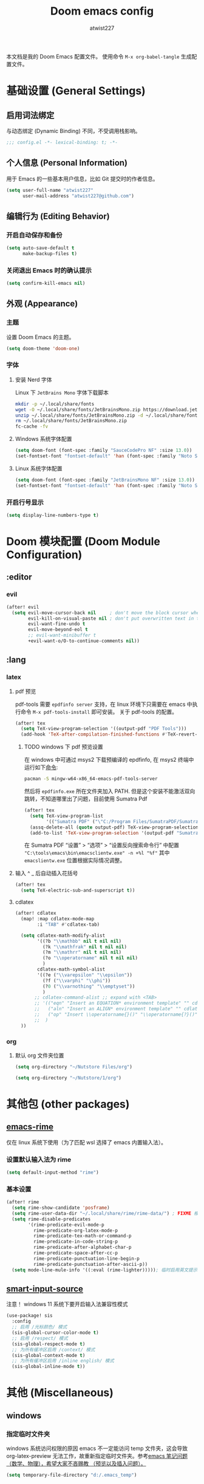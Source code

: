 #+TITLE: Doom emacs config
#+AUTHOR: atwist227
#+PROPERTY: header-args:emacs-lisp :tangle config.el
#+STARTUP: show2levels

本文档是我的 Doom Emacs 配置文件。
使用命令 ~M-x org-babel-tangle~ 生成配置文件。

* 基础设置 (General Settings)
** 启用词法绑定
与动态绑定 (Dynamic Binding) 不同，不受调用栈影响。
#+begin_src emacs-lisp
;;; config.el -*- lexical-binding: t; -*-
#+end_src
** 个人信息 (Personal Information)
用于 Emacs 的一些基本用户信息，比如 Git 提交时的作者信息。
#+BEGIN_SRC emacs-lisp
(setq user-full-name "atwist227"
      user-mail-address "atwist227@github.com")
#+END_SRC
** 编辑行为 (Editing Behavior)
*** 开启自动保存和备份
#+BEGIN_SRC emacs-lisp
(setq auto-save-default t
      make-backup-files t)
#+END_SRC
*** 关闭退出 Emacs 时的确认提示
#+BEGIN_SRC emacs-lisp
(setq confirm-kill-emacs nil)
#+END_SRC
** 外观 (Appearance)
*** 主题
设置 Doom Emacs 的主题。
#+BEGIN_SRC emacs-lisp
(setq doom-theme 'doom-one)
#+END_SRC
*** 字体
**** 安装 Nerd 字体
Linux 下 =JetBrains Mono= 字体下载脚本
#+begin_src bash
mkdir -p ~/.local/share/fonts
wget -O ~/.local/share/fonts/JetBrainsMono.zip https://download.jetbrains.com/fonts/JetBrainsMono.zip
unzip ~/.local/share/fonts/JetBrainsMono.zip -d ~/.local/share/fonts
rm ~/.local/share/fonts/JetBrainsMono.zip
fc-cache -fv
#+end_src
**** Windows 系统字体配置
#+BEGIN_SRC emacs-lisp :tangle (if (eq system-type 'windows-nt) "yes" "no")
(setq doom-font (font-spec :family "SauceCodePro NF" :size 13.0))
(set-fontset-font "fontset-default" 'han (font-spec :family "Noto Sans SC" :size 14.0))
#+END_SRC
**** Linux 系统字体配置
#+begin_src emacs-lisp :tangle (if (eq system-type 'gnu/linux) "yes" "no")
(setq doom-font (font-spec :family "JetBrainsMono NF" :size 13.0))
(set-fontset-font "fontset-default" 'han (font-spec :family "Noto Sans CJK SC" :size 14.0))
#+end_src
*** 开启行号显示
#+BEGIN_SRC emacs-lisp
(setq display-line-numbers-type t)
#+END_SRC
* Doom 模块配置 (Doom Module Configuration)
** :editor
*** evil
#+BEGIN_SRC emacs-lisp
(after! evil
  (setq evil-move-cursor-back nil     ; don't move the block cursor when toggling insert mode
        evil-kill-on-visual-paste nil ; don't put overwritten text in the kill ring
        evil-want-fine-undo t
        evil-move-beyond-eol t
        ;; evil-want-minibuffer t
        +evil-want-o/O-to-continue-comments nil))
#+END_SRC
** :lang
*** latex
**** pdf 预览
pdf-tools 需要 =epdfinfo server= 支持，在 linux 环境下只需要在 emacs 中执行命令 ~M-x pdf-tools-install~ 即可安装。
关于 pdf-tools 的配置。
#+BEGIN_SRC emacs-lisp :header-args:emacs-lisp: :tangle (if (eq system-type 'gnu/linux) "yes" "no")
(after! tex
  (setq TeX-view-program-selection '((output-pdf "PDF Tools")))
  (add-hook 'TeX-after-compilation-finished-functions #'TeX-revert-document-buffer))
#+END_SRC
***** TODO windows 下 pdf 预览设置
在 windows 中可通过 msys2 下载预编译的 epdfinfo, 在 msys2 终端中运行如下[[https://packages.msys2.org/packages/mingw-w64-x86_64-emacs-pdf-tools-server?repo=mingw64][命令]]:
#+begin_src bash
pacman -S mingw-w64-x86_64-emacs-pdf-tools-server
#+end_src
然后将 ~epdfinfo.exe~ 所在文件夹加入 PATH.
但是这个安装不能激活双向跳转，不知道哪里出了问题，目前使用 Sumatra Pdf
#+begin_src emacs-lisp :header-args:emacs-lisp: :tangle (if (eq system-type 'windows-nt) "yes" "no")
(after! tex
  (setq TeX-view-program-list
        '(("Sumatra PDF" ("\"C:/Program Files/SumatraPDF/SumatraPDF.exe\" -reuse-instance" (mode-io-correlate " -forward-search %b %n ") " %o"))))
  (assq-delete-all (quote output-pdf) TeX-view-program-selection)
  (add-to-list 'TeX-view-program-selection '(output-pdf "Sumatra PDF")))
#+end_src
在 Sumatra PDF “设置” > “选项” > “设置反向搜索命令行” 中配置 ~"C:\tools\emacs\bin\emacsclientw.exe" -n +%l "%f"~ 其中 ~emacslientw.exe~ 位置根据实际情况调整。
**** 输入 ^ _ 后自动插入花括号
#+begin_src emacs-lisp
(after! tex
  (setq TeX-electric-sub-and-superscript t))
#+end_src
**** cdlatex
#+BEGIN_SRC emacs-lisp
(after! cdlatex
  (map! :map cdlatex-mode-map
        :i "TAB" #'cdlatex-tab)

  (setq cdlatex-math-modify-alist
        '((?b "\\mathbb" nil t nil nil)
          (?k "\\mathfrak" nil t nil nil)
          (?m "\\mathrr" nil t nil nil)
          (?o "\\operatorname" nil t nil nil)
          )
        cdlatex-math-symbol-alist
        '((?e ("\\varepsilon" "\\epsilon"))
          (?f ("\\varphi" "\\phi"))
          (?0 ("\\varnothing" "\\emptyset"))
          )
       ;; cdlatex-command-alist ;; expand with <TAB>
       ;; '(("eqn" "Insert an EQUATION* environment template" "" cdlatex-environment ("equation*") t nil)
       ;;   ("aln" "Insert an ALIGN* environment template" "" cdlatex-environment ("align*") t nil)
       ;;   ("op" "Insert \\operatorname{}()" "\\operatorname{?}()" cdlatex-position-cursor nil nil t)
       ;;  )
  ))
#+END_SRC
*** org
**** 默认 org 文件夹位置
#+begin_src emacs-lisp :tangle (if (eq system-type 'gnu/linux) "yes" "no")
(setq org-directory "~/Nutstore Files/org")
#+end_src
#+begin_src emacs-lisp :tangle (if (eq system-type 'windows-nt) "yes" "no")
(setq org-directory "~/Nutstore/1/org")
#+end_src
* 其他包 (other packages)
** [[https://github.com/DogLooksGood/emacs-rime][emacs-rime]]
:PROPERTIES:
:header-args:emacs-lisp: :tangle (if (eq system-type 'gnu/linux) "yes" "no")
:END:
仅在 linux 系统下使用（为了匹配 wsl 选择了 emacs 内置输入法）。
*** 设置默认输入法为 rime
#+begin_src emacs-lisp
(setq default-input-method "rime")
#+end_src
*** 基本设置
#+begin_src emacs-lisp
(after! rime
  (setq rime-show-candidate 'posframe)
  (setq rime-user-data-dir "~/.local/share/rime/rime-data/") ; FIXME 根据主机配置调整
  (setq rime-disable-predicates
        '(rime-predicate-evil-mode-p
          rime-predicate-org-latex-mode-p
          rime-predicate-tex-math-or-command-p
          rime-predicate-in-code-string-p
          rime-predicate-after-alphabet-char-p
          rime-predicate-space-after-cc-p
          rime-predicate-punctuation-line-begin-p
          rime-predicate-punctuation-after-ascii-p))
  (setq mode-line-mule-info '((:eval (rime-lighter))))); 临时启用英文提示
#+end_src
** [[https://github.com/laishulu/emacs-smart-input-source/tree/master][smart-input-source]]
:PROPERTIES:
:header-args:emacs-lisp: :tangle (if (eq system-type 'windows-nt) "yes" "no")
:END:
注意！ windows 11 系统下要开启输入法兼容性模式
#+begin_src emacs-lisp
(use-package! sis
  :config
  ;; 启用 /光标颜色/ 模式
  (sis-global-cursor-color-mode t)
  ;; 启用 /respect/ 模式
  (sis-global-respect-mode t)
  ;; 为所有缓冲区启用 /context/ 模式
  (sis-global-context-mode t)
  ;; 为所有缓冲区启用 /inline english/ 模式
  (sis-global-inline-mode t))
#+end_src
* 其他 (Miscellaneous)
** windows
:PROPERTIES:
:header-args:emacs-lisp: :tangle (if (eq system-type 'windows-nt) "yes" "no")
:END:
*** 指定临时文件夹
windows 系统访问权限的原因 emacs 不一定能访问 temp 文件夹，这会导致 org-latex-preview 无法工作，故重新指定临时文件夹。参考[[https://emacs-china.org/t/emacs/21689][emacs 笔记问题（数学、物理），希望大家不吝赐教 （预览以及插入问题）。]]
#+begin_src emacs-lisp
(setq temporary-file-directory "d:/.emacs_temp")
#+end_src
** wsl(已经弃用)
:PROPERTIES:
:header-args:emacs-lisp: :tangle no
:END:
*** 修复 Wayland 环境下的 PGTK 算术溢出错误
也是 org-latex-preview 使用中发现的问题，参考[[https://emacs-china.org/t/wslg-x-display-mm-height-0/22547/1][WSLg下 (x-display-mm-height)返回0（异常）]]
#+BEGIN_SRC emacs-lisp
(setq display-mm-dimensions-alist '(("wayland-0" . (366 . 260))))
#+END_SRC
** 快捷键设置
*** <SPC><TAB>切换输入法,<SPC><\>依旧可以使用(弃用)
#+BEGIN_SRC emacs-lisp :tangle no
(map! :leader
      :desc "Toggle input method"
      "TAB" #'toggle-input-method)
#+END_SRC
